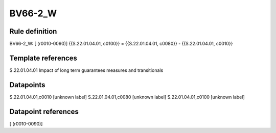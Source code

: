 ========
BV66-2_W
========

Rule definition
---------------

BV66-2_W: [ (r0010-0090)] {{S.22.01.04.01, c0100}} = {{S.22.01.04.01, c0080}} - {{S.22.01.04.01, c0010}}


Template references
-------------------

S.22.01.04.01 Impact of long term guarantees measures and transitionals


Datapoints
----------

S.22.01.04.01,c0010 [unknown label]
S.22.01.04.01,c0080 [unknown label]
S.22.01.04.01,c0100 [unknown label]


Datapoint references
--------------------

[ (r0010-0090)]